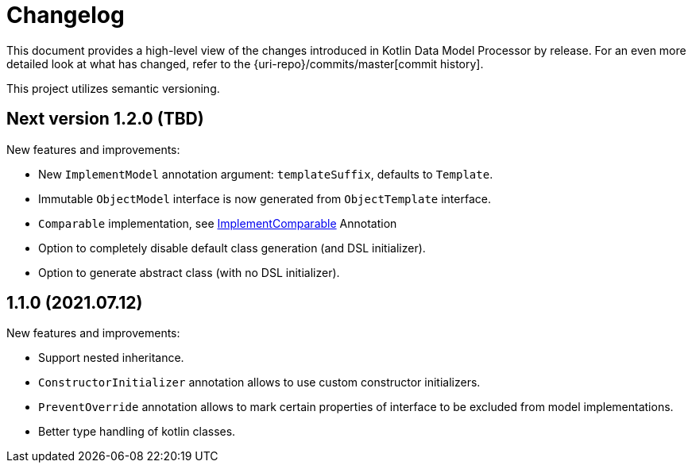 = Changelog

This document provides a high-level view of the changes introduced in Kotlin Data Model Processor by release.
For an even more detailed look at what has changed, refer to the {uri-repo}/commits/master[commit history].

This project utilizes semantic versioning.

== Next version 1.2.0 (TBD)

New features and improvements:

* New `ImplementModel` annotation argument: `templateSuffix`, defaults to `Template`.
* Immutable `ObjectModel` interface is now generated from `ObjectTemplate` interface.
* `Comparable` implementation, see xref:model-annotations/src/main/kotlin/net/eraga/tools/models/ImplementComparable.kt[ImplementComparable] Annotation
* Option to completely disable default class generation (and DSL initializer).
* Option to generate abstract class (with no DSL initializer).
//* `hashCode` / `equals` implementations, see xref:model-annotations/src/main/kotlin/net/eraga/tools/models/ImplementHashCode.kt[ImplementHashCode] Annotation and xref:model-annotations/src/main/kotlin/net/eraga/tools/models/ImplementEquals.kt[ImplementEquals] Annotation
//TODO: * Boilerplate DTO classes
//TODO: * Boilerplate classes for Spring Controller/Service/Repository in conjunction with DTO


== 1.1.0 (2021.07.12)

New features and improvements:

* Support nested inheritance.
* `ConstructorInitializer` annotation allows to use custom constructor initializers.
* `PreventOverride` annotation allows to mark certain properties of interface to be excluded from model implementations.
* Better type handling of kotlin classes.
